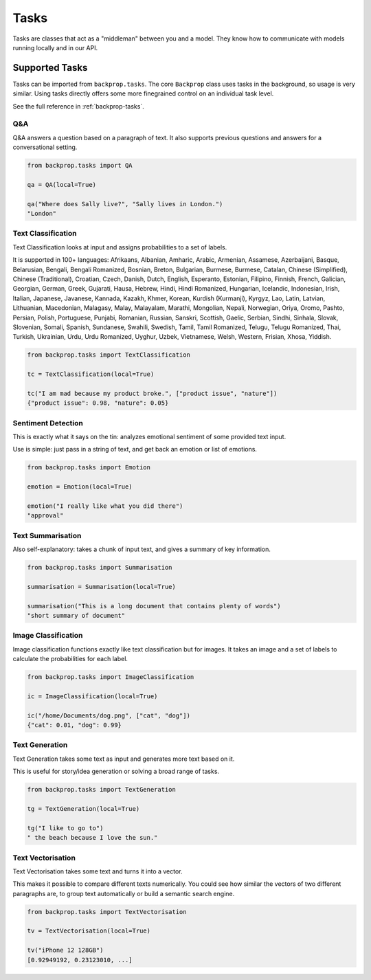 Tasks
=====

Tasks are classes that act as a "middleman" between you and a model.
They know how to communicate with models running locally and in our API.

Supported Tasks
---------------

Tasks can be imported from ``backprop.tasks``.
The core ``Backprop`` class uses tasks in the background, so usage is very similar.
Using tasks directly offers some more finegrained control on an individual task level.

See the full reference in :ref:`backprop-tasks`.

Q&A
^^^
Q&A answers a question based on a paragraph of text. It also supports previous questions and answers for a conversational setting.

.. code-block:: python

    from backprop.tasks import QA

    qa = QA(local=True)

    qa("Where does Sally live?", "Sally lives in London.")
    "London"

Text Classification
^^^^^^^^^^^^^^^^^^^
Text Classification looks at input and assigns probabilities to a set of labels.

It is supported in 100+ languages: Afrikaans, Albanian, Amharic, Arabic, Armenian, Assamese, Azerbaijani, Basque, Belarusian, Bengali, Bengali Romanized, Bosnian, Breton, Bulgarian, Burmese, Burmese, Catalan, Chinese (Simplified), Chinese (Traditional), Croatian, Czech, Danish, Dutch, English, Esperanto, Estonian, Filipino, Finnish, French, Galician, Georgian, German, Greek, Gujarati, Hausa, Hebrew, Hindi, Hindi Romanized, Hungarian, Icelandic, Indonesian, Irish, Italian, Japanese, Javanese, Kannada, Kazakh, Khmer, Korean, Kurdish (Kurmanji), Kyrgyz, Lao, Latin, Latvian, Lithuanian, Macedonian, Malagasy, Malay, Malayalam, Marathi, Mongolian, Nepali, Norwegian, Oriya, Oromo, Pashto, Persian, Polish, Portuguese, Punjabi, Romanian, Russian, Sanskri, Scottish, Gaelic, Serbian, Sindhi, Sinhala, Slovak, Slovenian, Somali, Spanish, Sundanese, Swahili, Swedish, Tamil, Tamil Romanized, Telugu, Telugu Romanized, Thai, Turkish, Ukrainian, Urdu, Urdu Romanized, Uyghur, Uzbek, Vietnamese, Welsh, Western, Frisian, Xhosa, Yiddish.

.. code-block:: python

    from backprop.tasks import TextClassification

    tc = TextClassification(local=True)

    tc("I am mad because my product broke.", ["product issue", "nature"])
    {"product issue": 0.98, "nature": 0.05}

Sentiment Detection
^^^^^^^^^^^^^^^^^^^
This is exactly what it says on the tin: analyzes emotional sentiment of some provided text input. 

Use is simple: just pass in a string of text, and get back an emotion or list of emotions.

.. code-block:: python

    from backprop.tasks import Emotion

    emotion = Emotion(local=True)

    emotion("I really like what you did there")
    "approval"

Text Summarisation
^^^^^^^^^^^^^^^^^^
Also self-explanatory: takes a chunk of input text, and gives a summary of key information.

.. code-block:: python

    from backprop.tasks import Summarisation

    summarisation = Summarisation(local=True)

    summarisation("This is a long document that contains plenty of words")
    "short summary of document"

Image Classification
^^^^^^^^^^^^^^^^^^^^

Image classification functions exactly like text classification but for images.
It takes an image and a set of labels to calculate the probabilities for each label.

.. code-block:: python

    from backprop.tasks import ImageClassification

    ic = ImageClassification(local=True)

    ic("/home/Documents/dog.png", ["cat", "dog"])
    {"cat": 0.01, "dog": 0.99}

Text Generation
^^^^^^^^^^^^^^^

Text Generation takes some text as input and generates more text based on it.

This is useful for story/idea generation or solving a broad range of tasks.

.. code-block:: python

    from backprop.tasks import TextGeneration

    tg = TextGeneration(local=True)

    tg("I like to go to")
    " the beach because I love the sun."

Text Vectorisation
^^^^^^^^^^^^^^^^^^

Text Vectorisation takes some text and turns it into a vector.

This makes it possible to compare different texts numerically.
You could see how similar the vectors of two different paragraphs are, to group text automatically or build a semantic search engine.

.. code-block:: python

    from backprop.tasks import TextVectorisation

    tv = TextVectorisation(local=True)

    tv("iPhone 12 128GB")
    [0.92949192, 0.23123010, ...]